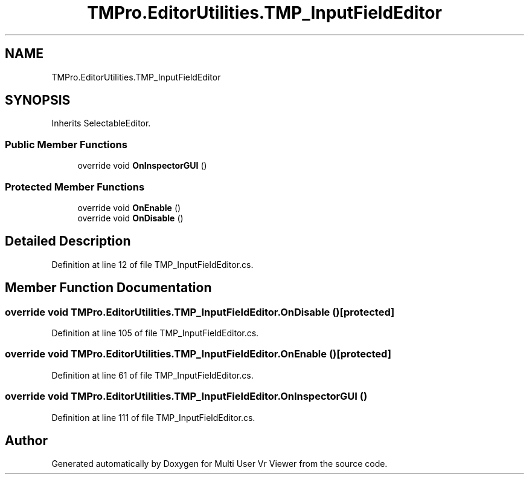 .TH "TMPro.EditorUtilities.TMP_InputFieldEditor" 3 "Sat Jul 20 2019" "Version https://github.com/Saurabhbagh/Multi-User-VR-Viewer--10th-July/" "Multi User Vr Viewer" \" -*- nroff -*-
.ad l
.nh
.SH NAME
TMPro.EditorUtilities.TMP_InputFieldEditor
.SH SYNOPSIS
.br
.PP
.PP
Inherits SelectableEditor\&.
.SS "Public Member Functions"

.in +1c
.ti -1c
.RI "override void \fBOnInspectorGUI\fP ()"
.br
.in -1c
.SS "Protected Member Functions"

.in +1c
.ti -1c
.RI "override void \fBOnEnable\fP ()"
.br
.ti -1c
.RI "override void \fBOnDisable\fP ()"
.br
.in -1c
.SH "Detailed Description"
.PP 
Definition at line 12 of file TMP_InputFieldEditor\&.cs\&.
.SH "Member Function Documentation"
.PP 
.SS "override void TMPro\&.EditorUtilities\&.TMP_InputFieldEditor\&.OnDisable ()\fC [protected]\fP"

.PP
Definition at line 105 of file TMP_InputFieldEditor\&.cs\&.
.SS "override void TMPro\&.EditorUtilities\&.TMP_InputFieldEditor\&.OnEnable ()\fC [protected]\fP"

.PP
Definition at line 61 of file TMP_InputFieldEditor\&.cs\&.
.SS "override void TMPro\&.EditorUtilities\&.TMP_InputFieldEditor\&.OnInspectorGUI ()"

.PP
Definition at line 111 of file TMP_InputFieldEditor\&.cs\&.

.SH "Author"
.PP 
Generated automatically by Doxygen for Multi User Vr Viewer from the source code\&.

